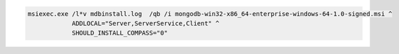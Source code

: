 .. cssclass:: copyable-code

.. code-block:: bat

   msiexec.exe /l*v mdbinstall.log  /qb /i mongodb-win32-x86_64-enterprise-windows-64-1.0-signed.msi ^
               ADDLOCAL="Server,ServerService,Client" ^
               SHOULD_INSTALL_COMPASS="0" 

